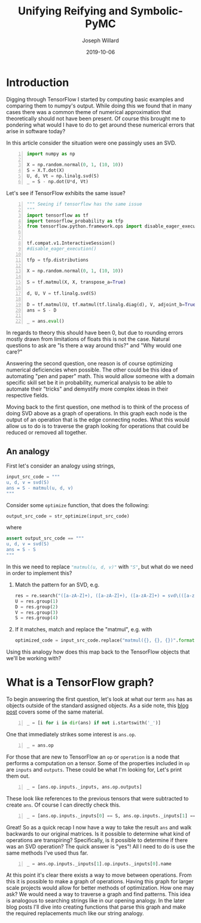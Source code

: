 #+Title: Unifying Reifying and Symbolic-PyMC
#+Author: Joseph Willard
#+Date: 2019-10-06

#+STARTUP: hideblocks indent hidestars
#+OPTIONS: ^:nil toc:nil d:(not "logbook" "todo" "note" "notes") tex:t |:t broken-links:mark
#+SELECT_TAGS: export
#+EXCLUDE_TAGS: noexport

#+PROPERTY: header-args :session tf :exports both :eval never-export :results output drawer replace
#+PROPERTY: header-args:text :eval never
#+OPTIONS: toc:nil

* Introduction
Digging through TensorFlow I started by computing basic examples and
comparing them to numpy's output. While doing this we found that in
many cases there was a common theme of numerical approximation that
theoretically should not have been present. Of course this brought me
to pondering what would I have to do to get around these numerical
errors that arise in software today?

In this article consider the situation were one passingly uses an SVD.

#+BEGIN_SRC python -n :results value table
  import numpy as np

  X = np.random.normal(0, 1, (10, 10))
  S = X.T.dot(X)
  U, d, Vt = np.linalg.svd(S)
  _ = S - np.dot(U*d, Vt)
#+END_SRC

#+RESULTS:
:RESULTS:
Traceback (most recent call last):
  File "<stdin>", line 1, in <module>
  File "/tmp/babel-1959IYY/python-1959Mc0", line 1, in <module>
    from graphviz import Digraph
ModuleNotFoundError: No module named 'graphviz'
:END:

Let's see if TensorFlow exhibits the same issue?

#+BEGIN_SRC python -n :results value table
  """ Seeing if tensorflow has the same issue
  """
  import tensorflow as tf
  import tensorflow_probability as tfp
  from tensorflow.python.framework.ops import disable_eager_execution


  tf.compat.v1.InteractiveSession()
  #disable_eager_execution()

  tfp = tfp.distributions

  X = np.random.normal(0, 1, (10, 10))

  S = tf.matmul(X, X, transpose_a=True)

  d, U, V = tf.linalg.svd(S)

  D = tf.matmul(U, tf.matmul(tf.linalg.diag(d), V, adjoint_b=True))
  ans = S - D

  _ = ans.eval()
#+END_SRC

#+RESULTS:
:RESULTS:
| -2.30926389e-14 | -2.22044605e-14 | -1.77635684e-15 | -1.88737914e-15 |  7.10542736e-15 | -9.32587341e-15 |  2.66453526e-15 | -9.76996262e-15 | -2.87270208e-15 | -2.22738494e-15 |
| -1.86517468e-14 | -3.90798505e-14 |  6.66133815e-15 |  5.32907052e-15 | -1.22124533e-15 | -1.95399252e-14 | -2.22044605e-15 |  -3.8719028e-15 |  -4.4408921e-16 |  1.11022302e-15 |
| -3.10862447e-15 |  1.77635684e-15 | -2.48689958e-14 |  1.77635684e-15 |  1.19904087e-14 |   4.6629367e-15 |  6.21724894e-15 |  5.32907052e-15 |  2.39808173e-14 |  3.10862447e-15 |
| -2.10942375e-15 |  3.55271368e-15 | -2.22044605e-15 | -1.59872116e-14 |  1.02140518e-14 |  7.99360578e-15 |  1.11022302e-15 |  5.30825384e-15 | -1.11022302e-14 | -1.33226763e-15 |
|  4.88498131e-15 |  -8.8817842e-16 |  1.42108547e-14 |  8.43769499e-15 | -2.13162821e-14 | -6.06459327e-15 | -4.88498131e-15 | -4.88498131e-15 | -7.10542736e-15 |  1.99840144e-15 |
| -3.99680289e-15 | -1.59872116e-14 |  9.32587341e-15 |   8.8817842e-15 | -6.75848266e-15 |  -8.8817842e-15 | -3.55271368e-15 | -5.32907052e-15 |             0.0 |  6.66133815e-16 |
|   4.4408921e-16 | -3.55271368e-15 |  6.21724894e-15 |  2.22044605e-15 | -5.77315973e-15 | -3.55271368e-15 | -3.55271368e-15 |   8.8817842e-16 | -7.54951657e-15 | -1.60982339e-15 |
| -7.54951657e-15 | -2.51187959e-15 |   8.8817842e-16 |  5.64132074e-15 | -3.44169138e-15 | -2.66453526e-15 |  1.44328993e-15 |  -8.8817842e-15 | -6.21724894e-15 | -5.32907052e-15 |
| -7.99360578e-15 | -7.99360578e-15 |  2.13162821e-14 | -1.11022302e-14 |  -4.4408921e-16 |  -4.4408921e-15 | -3.99680289e-15 | -1.24344979e-14 | -1.77635684e-14 |  3.55271368e-15 |
| -3.21270788e-15 |  -8.8817842e-16 |  9.76996262e-15 | -3.55271368e-15 |  3.33066907e-15 | -2.44249065e-15 | -1.38777878e-15 | -3.55271368e-15 |             0.0 |  1.77635684e-15 |
:END:

In regards to theory this should have been 0, but due to rounding
errors mostly drawn from limitations of floats this is not the
case. Natural questions to ask are "Is there a way around this?"
and "Why would one care?"

Answering the second question, one reason is of course optimizing
numerical deficiencies when possible. The other could be this idea of
automating "pen and paper" math. This would allow someone with a
domain specific skill set be it in probability, numerical analysis to
be able to automate their "tricks" and demystify more complex ideas in
their respective fields.

Moving back to the first question, one method is to think of the
process of doing SVD above as a graph of operations. In this graph
each node is the output of an operation that is the edge connecting
nodes. What this would allow us to do is to traverse the graph looking
for operations that could be reduced or removed all together. 

# This
# could be broken down into two larger questions. the first and one
# I'll focus on in this blog is how do I create a graph of operations?
# The second is how do I determine what I'm looking at can be
# reduced? 

** An analogy
First let's consider an analogy using strings,

#+BEGIN_SRC python
input_src_code = """
u, d, v = svd(S)
ans = S - matmul(u, d, v)
"""
#+END_SRC

Consider some src_python{optimize} function, that does the following:

#+BEGIN_SRC python
output_src_code = str_optimize(input_src_code)
#+END_SRC

where

#+BEGIN_SRC python
assert output_src_code == """
u, d, v = svd(S)
ans = S - S
"""
#+END_SRC

In this we need to replace src_python{"matmul(u, d, v)"} with src_python{"S"}, but what
do we need in order to implement this? 

1. Match the pattern for an SVD, e.g.
  #+BEGIN_SRC python
  res = re.search("([a-zA-Z]+), ([a-zA-Z]+), ([a-zA-Z]+) = svd\(([a-zA-Z]+)\)", input_src_code)
  U = res.group(1)
  D = res.group(2)
  V = res.group(3)
  S = res.group(4)
  #+END_SRC
2. If it matches, match and replace the "matmul", e.g. with
  #+BEGIN_SRC python
  optimized_code = input_src_code.replace("matmul({}, {}, {})".format(U, D, V), S)
  #+END_SRC

Using this analogy how does this map back to the TensorFlow objects
that we'll be working with?

* What is a TensorFlow graph?

To begin answering the first question, let's look at what our term
~ans~ has as objects outside of the standard assigned objects. As a
side note, this [[https://blog.jakuba.net/2017/05/30/Visualizing-TensorFlow-Graphs-in-Jupyter-Notebooks/][blog post]] covers some of the same material.

#+BEGIN_SRC python -n :results value pp :wrap "src python :eval never"
  _ = [i for i in dir(ans) if not i.startswith('_')]
#+END_SRC

#+RESULTS:
#+BEGIN_src python :eval never
['OVERLOADABLE_OPERATORS',
 'consumers',
 'device',
 'dtype',
 'eval',
 'get_shape',
 'graph',
 'name',
 'op',
 'set_shape',
 'shape',
 'value_index']
#+END_src

One that immediately strikes some interest is ~ans.op~. 

#+BEGIN_SRC python -n :results value pp :wrap "src python :eval never"
  _ = ans.op
#+END_SRC

#+RESULTS:
#+BEGIN_src python :eval never
<tf.Operation 'sub_4' type=Sub>
#+END_src

For those that are new to TensorFlow an ~op~ or ~operation~ is a node
that performs a computation on a tensor. Some of the properties
included in ~op~ are ~inputs~ and ~outputs~. These could be what I'm
looking for, Let's print them out.

#+BEGIN_SRC python -n :results value pp :wrap "src python :eval never"
  _ = [ans.op.inputs._inputs, ans.op.outputs]
#+END_SRC

#+RESULTS:
#+BEGIN_src python :eval never
[[<tf.Tensor 'MatMul_12:0' shape=(10, 10) dtype=float64>,
  <tf.Tensor 'MatMul_14:0' shape=(10, 10) dtype=float64>],
 [<tf.Tensor 'sub_4:0' shape=(10, 10) dtype=float64>]]
#+END_src

These look like references to the previous tensors that were
subtracted to create ~ans~. Of course I can directly check this.

#+BEGIN_SRC python -n :results value pp :wrap "src python :eval never"
  _ = [ans.op.inputs._inputs[0] == S, ans.op.inputs._inputs[1] == D]
#+END_SRC

#+RESULTS:
#+BEGIN_src python :eval never
[True, True]
#+END_src

Great! So as a quick recap I now have a way to take the result ~ans~
and walk backwards to our original matrices. Is it possible to
determine what kind of operations are transpiring? Specifically, is it
possible to determine if there was an SVD operation? The quick answer
is "yes"! All I need to do is use the same methods I've used thus
far.

#+BEGIN_SRC python -n :results value pp :wrap "src python :eval never"
  _ = ans.op.inputs._inputs[1].op.inputs._inputs[0].name
#+END_SRC

#+RESULTS:
#+BEGIN_src python :eval never
'Svd_4:1'
#+END_src
 
At this point it's clear there exists a way to move between
operations. From this it is possible to make a graph of
operations. Having this graph for larger scale projects would allow
for better methods of optimization. How one may ask? We would need a
way to traverse a graph and find patterns. This idea is analogous to
searching strings like in our opening analogy. In the later blog posts
I'll dive into creating functions that parse this graph and make the
required replacements much like our string analogy.






* remove move to different b                                                              :noexport:

#+BEGIN_SRC python -n :exports both :results output
  import symbolic_pymc.tensorflow
  from symbolic_pymc.unify import (ExpressionTuple, etuple, tuple_expression)
  z = tuple_expression(ans)
#+END_SRC


# add portion that talks about tuple_expression and unify against that

#+NAME:
#+BEGIN_SRC python -n :exports both :results output
  from graphviz import Digraph

  def tf_to_dot(graph):
     dot = Digraph()
     for n in graph.as_graph_def().node:
         dot.node(n.name, label=n.name)
         for i in n.input:
             dot.edge(i, n.name)
     return dot


  dgraph = tf_to_dot(ans.graph)

  dgraph.render('/tmp/graph.png', view=True)
#+END_SRC

#+CAPTION:

#+BEGIN_SRC python
input_src_code = """
u, d, v = svd(S)
ans = S - matmul(u, d, v)
"""
#+END_SRC

Consider some src_python{optimize} function, that does the following:

#+BEGIN_SRC python
output_src_code = str_optimize(input_src_code)
#+END_SRC

where

#+BEGIN_SRC python
assert output_src_code == """
u, d, v = svd(S)
ans = S - S
"""
#+END_SRC

In this we need to replace src_python{"matmul(u, d, v)"} with src_python{"S"}, but what
*exactly* do we need in order to implement this? 

1. Match the pattern for an SVD, e.g.
  #+BEGIN_SRC python
  res = re.search("([a-zA-Z]+), ([a-zA-Z]+), ([a-zA-Z]+) = svd\(([a-zA-Z]+)\)", input_src_code)
  U = res.group(1)
  D = res.group(2)
  V = res.group(3)
  S = res.group(4)
  #+END_SRC
2. If it matches, match and replace the "matmul", e.g. with
  #+BEGIN_SRC python
  optimized_code = input_src_code.replace("matmul({}, {}, {})".format(U, D, V), S)
  #+END_SRC


How does this analogy map to back the TensorFlow objects we have been working with? 

For example in our situation when is a person doing
a SVD? This concept can be described through the notion of
"goals". However, before introducing the idea one must talk about the
concepts of unify and reify. 



** Unify
The idea behind unify is to take two similar terms and form a
substitution which can be thought of as a mapping between variables
and values. Let's look at a few quick examples,

| Constant | Variable | Substitution |
| (4, 5)   | (x, 5)   | {x: 4}       |
| 'test'   | 'txst'   | {x: 'e'}     |

In layman's terms at this point I'm looking for effectively the set
of values that make the statement true. Below are some examples of
terms that do not unify,

| Constant | Variable | Substitution |
| (4, 5)   | (3, x)   | NA           |
| 'test'   | 'exror'  | NA           |

** Reify
Reify is the opposite operation to unify. This implies that it takes a
variable and a substitution and returns a value that contains no
variables. Below is a quick example,


| Variable | Substitution | Constant |
| (x, 10)  | {x: 5}       | (5, 10)  |
| 'mxsic'  | {x: 'u'}     | 'music'  |

** Goals and there constructors
Using the two concepts above I can now introduce the idea of a
goal. A goal is effectively a stream of substitutions which can be
demonstrated in the following example,

Given that `x is a member of both `(8, 5, 2) and `(5, 2, 9) a stream
of substitutions are {x: 5}, {x: 2}.

** Conclusion
The ability to create graphs and have goals like described allow us to
answer the questions posed at the beginning. In later posts I'll focus
on this idea as it relates to the work I am doing for GSoC.




* work                                                             :noexport:

#+BEGIN_SRC python -n :exports both :results output
  import symbolic_pymc.tensorflow
  from symbolic_pymc.unify import (ExpressionTuple, etuple, tuple_expression)
  z = tuple_expression(ans)
#+END_SRC


# add portion that talks about tuple_expression and unify against that

#+NAME:
#+BEGIN_SRC python -n :exports both :results output
  from graphviz import Digraph

  def tf_to_dot(graph):
     dot = Digraph()
     for n in graph.as_graph_def().node:
         dot.node(n.name, label=n.name)
         for i in n.input:
             dot.edge(i, n.name)
     return dot


  dgraph = tf_to_dot(ans.graph)

  dgraph.render('/tmp/graph.png', view=True)
#+END_SRC

#+CAPTION:
